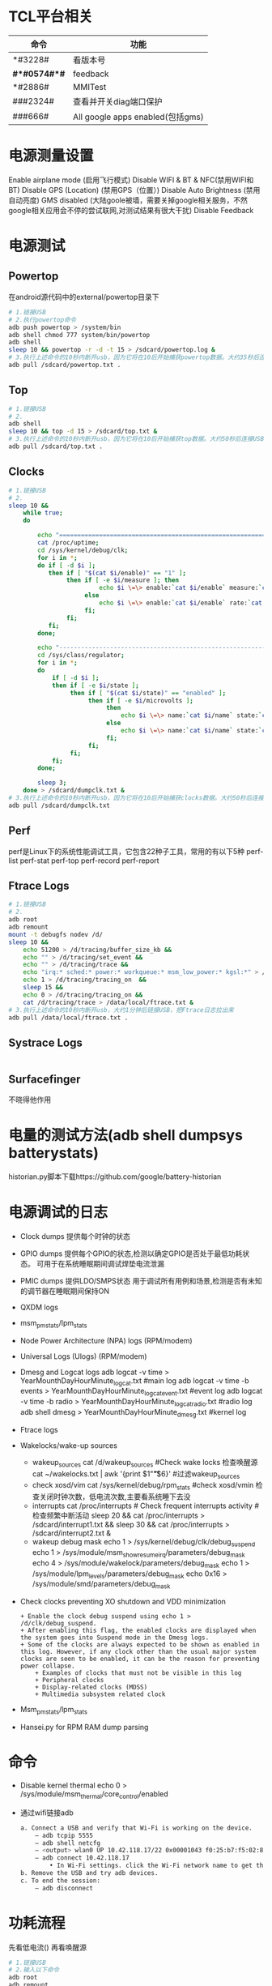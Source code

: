 * TCL平台相关
  | 命令         | 功能                             |
  |--------------+----------------------------------|
  | *#3228#      | 看版本号                         |
  | *#*#0574#*#* | feedback                         |
  | *#2886#      | MMITest                          |
  | ###2324#     | 查看并开关diag端口保护           |
  | ###666#      | All google apps enabled(包括gms) |
* 电源测量设置
  Enable airplane mode (启用飞行模式)
  Disable WIFI & BT & NFC(禁用WIFI和BT)
  Disable GPS (Location) (禁用GPS（位置）)
  Disable Auto Brightness (禁用自动亮度)
  GMS disabled (大陆goole被墙，需要关掉google相关服务，不然google相关应用会不停的尝试联网,对测试结果有很大干扰)
  Disable Feedback
* 电源测试
** Powertop
   在android源代码中的external/powertop目录下
   #+begin_src bash
     # 1.链接USB
     # 2.执行powertop命令
     adb push powertop > /system/bin
     adb shell chmod 777 system/bin/powertop
     adb shell
     sleep 10 && powertop -r -d -t 15 > /sdcard/powertop.log &
     # 3.执行上述命令的10秒内断开usb，因为它将在10后开始捕获powertop数据。大约35秒后连接USB并把powertop数据导出手机
     adb pull /sdcard/powertop.txt .
   #+end_src
** Top
   #+begin_src bash
     # 1.链接USB
     # 2.
     adb shell
     sleep 10 && top -d 15 > /sdcard/top.txt &
     # 3.执行上述命令的10秒内断开usb，因为它将在10后开始捕获top数据。大约50秒后连接USB并把powertop数据导出手机
     adb pull /sdcard/top.txt .
   #+end_src
** Clocks
   #+begin_src bash
     # 1.链接USB
     # 2.
     sleep 10 &&
         while true;
         do

             echo "===============================================================";
             cat /proc/uptime;
             cd /sys/kernel/debug/clk;
             for i in *;
             do if [ -d $i ];
                then if [ "$(cat $i/enable)" == "1" ];
                     then if [ -e $i/measure ]; then
                              echo $i \=\> enable:`cat $i/enable` measure:`cat $i/measure`;
                          else
                              echo $i \=\> enable:`cat $i/enable` rate:`cat $i/rate`;
                          fi;
                     fi;
                fi;
             done;

             echo "---------------------------------------------------------------";
             cd /sys/class/regulator;
             for i in *;
             do
                 if [ -d $i ];
                 then if [ -e $i/state ];
                      then if [ "$(cat $i/state)" == "enabled" ];
                           then if [ -e $i/microvolts ];
                                then
                                    echo $i \=\> name:`cat $i/name` state:`cat $i/state` microvolt:`cat $i/microvolts`;
                                else
                                    echo $i \=\> name:`cat $i/name` state:`cat $i/state` microvolt: N\/A;
                                fi;
                           fi;
                      fi;
                 fi;
             done;

             sleep 3;
         done > /sdcard/dumpclk.txt &
     # 3.执行上述命令的10秒内断开usb，因为它将在10后开始捕获clocks数据。大约50秒后连接USB并把clock数据导出手机
     adb pull /sdcard/dumpclk.txt
   #+end_src
** Perf
   perf是Linux下的系统性能调试工具，它包含22种子工具，常用的有以下5种
   perf-list
   perf-stat
   perf-top
   perf-record
   perf-report
** Ftrace Logs
   #+begin_src bash
     # 1.链接USB
     # 2.
     adb root
     adb remount
     mount -t debugfs nodev /d/
     sleep 10 &&
         echo 51200 > /d/tracing/buffer_size_kb &&
         echo "" > /d/tracing/set_event &&
         echo "" > /d/tracing/trace &&
         echo "irq:* sched:* power:* workqueue:* msm_low_power:* kgsl:*" > /d/tracing/set_event &&
         echo 1 > /d/tracing/tracing_on  &&
         sleep 15 &&
         echo 0 > /d/tracing/tracing_on &&
         cat /d/tracing/trace > /data/local/ftrace.txt &
     # 3.执行上述命令的10秒内断开usb，大约1分钟后链接USB，把Ftrace日志拉出来
     adb pull /data/local/ftrace.txt .
   #+end_src
** Systrace Logs
   #+begin_src bash
   #+end_src
** Surfacefinger
   不晓得他作用
* 电量的测试方法(adb shell dumpsys batterystats)
  historian.py脚本下载https://github.com/google/battery-historian
* 电源调试的日志
  + Clock dumps
    提供每个时钟的状态
  + GPIO dumps
    提供每个GPIO的状态,检测以确定GPIO是否处于最低功耗状态。
    可用于在系统睡眠期间调试焊垫电流泄漏
  + PMIC dumps
    提供LDO/SMPS状态
    用于调试所有用例和场景,检测是否有未知的调节器在睡眠期间保持ON
  + QXDM logs
  + msm_pm_stats/lpm_stats
  + Node Power Architecture (NPA) logs (RPM/modem)
  + Universal Logs (Ulogs) (RPM/modem)
  + Dmesg and Logcat logs
    adb logcat -v time > YearMounthDayHourMinute_logcat.txt   #main log
    adb logcat -v time -b events > YearMounthDayHourMinute_logcat_event.txt   #event log
    adb logcat -v time -b radio > YearMounthDayHourMinute_logcat_radio.txt    #radio log
    adb shell dmesg > YearMounthDayHourMinute_dmesg.txt         #kernel log
  + Ftrace logs
  + Wakelocks/wake-up sources
    + wakeup_sources
      cat /d/wakeup_sources  #Check wake locks  检查唤醒源
      cat ~/wakelocks.txt | awk '{print $1"\t\t\t\t\t\t"$6}' #过滤wakeup_sources
    + check xosd/vim
      cat /sys/kernel/debug/rpm_stats  #check xosd/vmin  检查关闭时钟次数，低电流次数,主要看系统睡下去没
    + interrupts
      cat /proc/interrupts # Check frequent interrupts activity  #检查频繁中断活动
      sleep 20 && cat /proc/interrupts > /sdcard/interrupt1.txt && sleep 30 && cat /proc/interrupts > /sdcard/interrupt2.txt &
    + wakeup debug mask
      echo 1 > /sys/kernel/debug/clk/debug_suspend
      echo 1 > /sys/module/msm_show_resume_irq/parameters/debug_mask
      echo 4 > /sys/module/wakelock/parameters/debug_mask
      echo 1 > /sys/module/lpm_levels/parameters/debug_mask
      echo 0x16 > /sys/module/smd/parameters/debug_mask
  + Check clocks preventing XO shutdown and VDD minimization
    #+begin_src shell
      + Enable the clock debug suspend using echo 1 > /d/clk/debug_suspend.
      + After enabling this flag, the enabled clocks are displayed when the system goes into Suspend mode in the Dmesg logs.
      + Some of the clocks are always expected to be shown as enabled in this log. However, if any clock other than the usual major system clocks are seen to be enabled, it can be the reason for preventing power collapse.
          + Examples of clocks that must not be visible in this log
          + Peripheral clocks
          + Display-related clocks (MDSS)
          + Multimedia subsystem related clock
    #+end_src
  + Msm_pm_stats/lpm_stats
  + Hansei.py for RPM RAM dump parsing
* 命令
  + Disable kernel thermal
    echo 0 > /sys/module/msm_thermal/core_control/enabled
  + 通过wifi链接adb
    #+begin_src bash
      a. Connect a USB and verify that Wi-Fi is working on the device.
          – adb tcpip 5555
          – adb shell netcfg
          – <output> wlan0 UP 10.42.118.17/22 0x00001043 f0:25:b7:f5:02:81
          – adb connect 10.42.118.17
              • In Wi-Fi settings. click the Wi-Fi network name to get the IP.
      b. Remove the USB and try adb devices.
      c. To end the session:
          – adb disconnect
    #+end_src
* 功耗流程
  先看低电流() 再看唤醒源
  #+begin_src bash
    # 1.链接USB
    # 2.输入以下命令
    adb root
    adb remount
    adb shell
    cd /sys/kernel/debug/tracing
    echo 0 > tracing_on; #关闭
    echo 100000 > buffer_size_kb;#设置缓存区大小

    echo "" > set_event #清空
    echo "" > trace #清空缓冲区
    sync
    echo "power:cpu_idle power:cpu_frequency power:cpu_frequency_switch_start" >> set_event
    echo "msm_low_power:* sched:sched_cpu_hotplug sched:sched_switch" >> set_event
    echo "sched:sched_wakeup sched:sched_wakeup_new sched:sched_enq_deq_task" >> set_event
    echo "power:clock_set_rate power:clock_enable power:clock_disable msm_bus:bus_update_request" >> set_event
    echo "irq:*" >> set_event
    echo "mdss:mdp_mixer_update mdss:mdp_sspp_change mdss:mdp_commit" >> set_event
    echo "kgsl:kgsl_pwrlevel kgsl:kgsl_buslevel kgsl:kgsl_pwr_set_state" >> set_event
    sleep 10 &&
        echo "0" > tracing_on && #关闭trace
        echo "" > trace && #清空trace缓冲区
        echo "1" > tracing_on && #开启trace
        sleep 10 &&              #运行10s
        echo "0" > tracing_on && #关闭trace
        cat trace > /sdcard/trace.txt &

    # 3.执行上述命令的10秒内断开usb，大约1分钟后链接USB，把Ftrace日志拉出来
    adb pull /sdcard/trace.txt ~
  #+end_src
